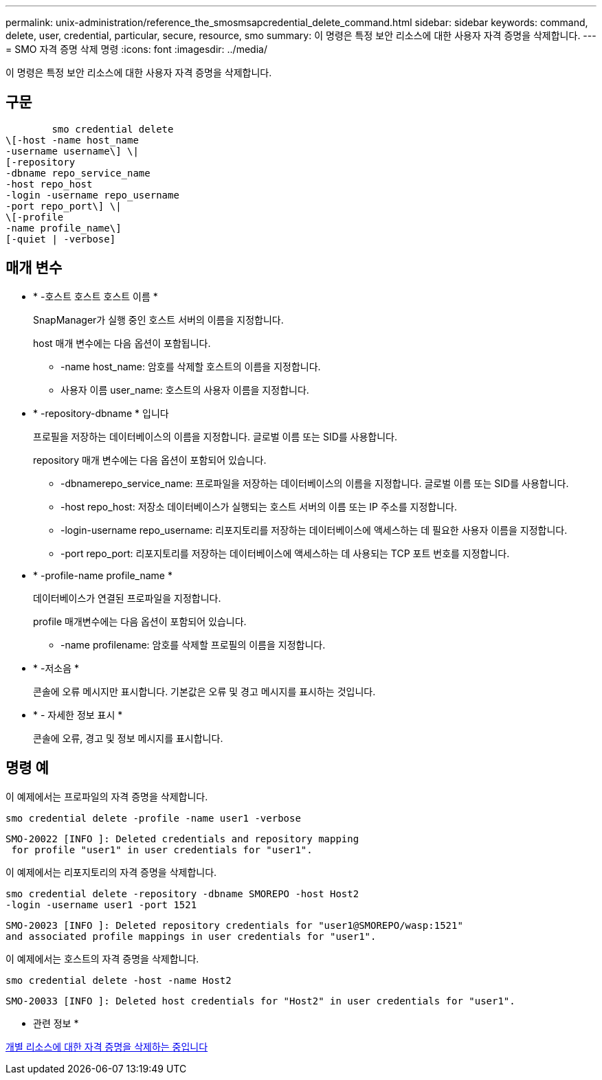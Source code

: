 ---
permalink: unix-administration/reference_the_smosmsapcredential_delete_command.html 
sidebar: sidebar 
keywords: command, delete, user, credential, particular, secure, resource, smo 
summary: 이 명령은 특정 보안 리소스에 대한 사용자 자격 증명을 삭제합니다. 
---
= SMO 자격 증명 삭제 명령
:icons: font
:imagesdir: ../media/


[role="lead"]
이 명령은 특정 보안 리소스에 대한 사용자 자격 증명을 삭제합니다.



== 구문

[listing]
----

        smo credential delete
\[-host -name host_name
-username username\] \|
[-repository
-dbname repo_service_name
-host repo_host
-login -username repo_username
-port repo_port\] \|
\[-profile
-name profile_name\]
[-quiet | -verbose]
----


== 매개 변수

* * -호스트 호스트 호스트 이름 *
+
SnapManager가 실행 중인 호스트 서버의 이름을 지정합니다.

+
host 매개 변수에는 다음 옵션이 포함됩니다.

+
** -name host_name: 암호를 삭제할 호스트의 이름을 지정합니다.
** 사용자 이름 user_name: 호스트의 사용자 이름을 지정합니다.


* * -repository-dbname * 입니다
+
프로필을 저장하는 데이터베이스의 이름을 지정합니다. 글로벌 이름 또는 SID를 사용합니다.

+
repository 매개 변수에는 다음 옵션이 포함되어 있습니다.

+
** -dbnamerepo_service_name: 프로파일을 저장하는 데이터베이스의 이름을 지정합니다. 글로벌 이름 또는 SID를 사용합니다.
** -host repo_host: 저장소 데이터베이스가 실행되는 호스트 서버의 이름 또는 IP 주소를 지정합니다.
** -login-username repo_username: 리포지토리를 저장하는 데이터베이스에 액세스하는 데 필요한 사용자 이름을 지정합니다.
** -port repo_port: 리포지토리를 저장하는 데이터베이스에 액세스하는 데 사용되는 TCP 포트 번호를 지정합니다.


* * -profile-name profile_name *
+
데이터베이스가 연결된 프로파일을 지정합니다.

+
profile 매개변수에는 다음 옵션이 포함되어 있습니다.

+
** -name profilename: 암호를 삭제할 프로필의 이름을 지정합니다.


* * -저소음 *
+
콘솔에 오류 메시지만 표시합니다. 기본값은 오류 및 경고 메시지를 표시하는 것입니다.

* * - 자세한 정보 표시 *
+
콘솔에 오류, 경고 및 정보 메시지를 표시합니다.





== 명령 예

이 예제에서는 프로파일의 자격 증명을 삭제합니다.

[listing]
----
smo credential delete -profile -name user1 -verbose
----
[listing]
----
SMO-20022 [INFO ]: Deleted credentials and repository mapping
 for profile "user1" in user credentials for "user1".
----
이 예제에서는 리포지토리의 자격 증명을 삭제합니다.

[listing]
----
smo credential delete -repository -dbname SMOREPO -host Host2
-login -username user1 -port 1521
----
[listing]
----
SMO-20023 [INFO ]: Deleted repository credentials for "user1@SMOREPO/wasp:1521"
and associated profile mappings in user credentials for "user1".
----
이 예제에서는 호스트의 자격 증명을 삭제합니다.

[listing]
----
smo credential delete -host -name Host2
----
[listing]
----
SMO-20033 [INFO ]: Deleted host credentials for "Host2" in user credentials for "user1".
----
* 관련 정보 *

xref:task_deleting_credentials_for_individual_resources.adoc[개별 리소스에 대한 자격 증명을 삭제하는 중입니다]
